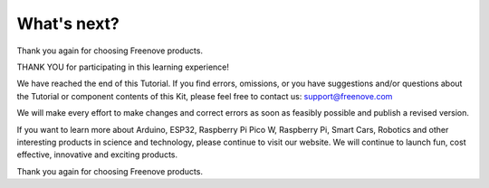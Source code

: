 ##############################################################################
What's next?
##############################################################################

Thank you again for choosing Freenove products.

THANK YOU for participating in this learning experience! 

We have reached the end of this Tutorial. If you find errors, omissions, or you have suggestions and/or questions about the Tutorial or component contents of this Kit, please feel free to contact us:
support@freenove.com

We will make every effort to make changes and correct errors as soon as feasibly possible and publish a revised version.

If you want to learn more about Arduino, ESP32, Raspberry Pi Pico W, Raspberry Pi, Smart Cars, Robotics and other interesting products in science and technology, please continue to visit our website. We will continue to launch fun, cost effective, innovative and exciting products.


Thank you again for choosing Freenove products.